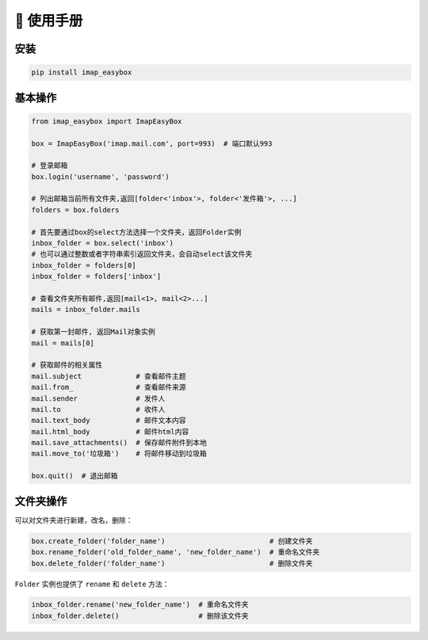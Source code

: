 📕 使用手册
=================

安装
-----------------

.. code-block:: console

   pip install imap_easybox

基本操作
-----------------

.. code-block:: python

   from imap_easybox import ImapEasyBox

   box = ImapEasyBox('imap.mail.com', port=993)  # 端口默认993

   # 登录邮箱
   box.login('username', 'password')

   # 列出邮箱当前所有文件夹,返回[folder<'inbox'>, folder<'发件箱'>, ...]
   folders = box.folders

   # 首先要通过box的select方法选择一个文件夹，返回Folder实例
   inbox_folder = box.select('inbox')
   # 也可以通过整数或者字符串索引返回文件夹，会自动select该文件夹
   inbox_folder = folders[0]
   inbox_folder = folders['inbox']

   # 查看文件夹所有邮件,返回[mail<1>, mail<2>...]
   mails = inbox_folder.mails

   # 获取第一封邮件, 返回Mail对象实例
   mail = mails[0]

   # 获取邮件的相关属性
   mail.subject             # 查看邮件主题
   mail.from_               # 查看邮件来源
   mail.sender              # 发件人
   mail.to                  # 收件人
   mail.text_body           # 邮件文本内容
   mail.html_body           # 邮件html内容
   mail.save_attachments()  # 保存邮件附件到本地
   mail.move_to('垃圾箱')    # 将邮件移动到垃圾箱

   box.quit()  # 退出邮箱

文件夹操作
-----------------

可以对文件夹进行新建，改名，删除：

.. code-block:: python

   box.create_folder('folder_name')                         # 创建文件夹
   box.rename_folder('old_folder_name', 'new_folder_name')  # 重命名文件夹
   box.delete_folder('folder_name')                         # 删除文件夹

``Folder`` 实例也提供了 ``rename`` 和 ``delete`` 方法：

.. code-block:: python

   inbox_folder.rename('new_folder_name')  # 重命名文件夹
   inbox_folder.delete()                   # 删除该文件夹

